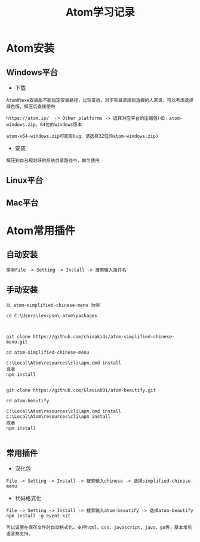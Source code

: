 #+TITLE: Atom学习记录
* Atom安装
** Windows平台
+ 下载
#+BEGIN_EXAMPLE
Atom的exe安装版不能指定安装路径，比较变态，对于有目录规划洁癖的人来说，可以考虑选择绿色版，解压后直接使用

https://atom.io/  -> Other platforms -> 选择对应平台的压缩包(如：atom-windows.zip，64位的windows版本

atom-x64-windows.zip可能有bug，请选择32位的atom-windows.zip)
#+END_EXAMPLE

+ 安装
#+BEGIN_EXAMPLE
解压到自己规划好的系统目录路径中，即可使用
#+END_EXAMPLE


** Linux平台


** Mac平台


* Atom常用插件
** 自动安装
#+BEGIN_EXAMPLE
菜单File -> Setting -> Install -> 搜索输入插件名
#+END_EXAMPLE


** 手动安装
#+BEGIN_EXAMPLE
以 atom-simplified-chinese-menu 为例

cd C:\Users\lescpsn\.atom\packages



git clone https://github.com/chinakids/atom-simplified-chinese-menu.git

cd atom-simplified-chinese-menu

C:\Local\Atom\resources\cli\apm.cmd install
或者
npm install


git clone https://github.com/Glavin001/atom-beautify.git

cd atom-beautify

C:\Local\Atom\resources\cli\apm.cmd install
C:\Local\Atom\resources\cli\apm install
或者
npm install

#+END_EXAMPLE


** 常用插件
+ 汉化包
#+BEGIN_EXAMPLE
File -> Setting -> Install -> 搜索输入chinese -> 选择simplified-chinese-menu
#+END_EXAMPLE

+ 代码格式化
#+BEGIN_EXAMPLE
File -> Setting -> Install -> 搜索输入atom-beautify -> 选择atom-beautify
npm install -g event-kit

可以设置在保存文件时自动格式化，支持html，css，javascript，java，go等，基本常见语言都支持。
#+END_EXAMPLE


